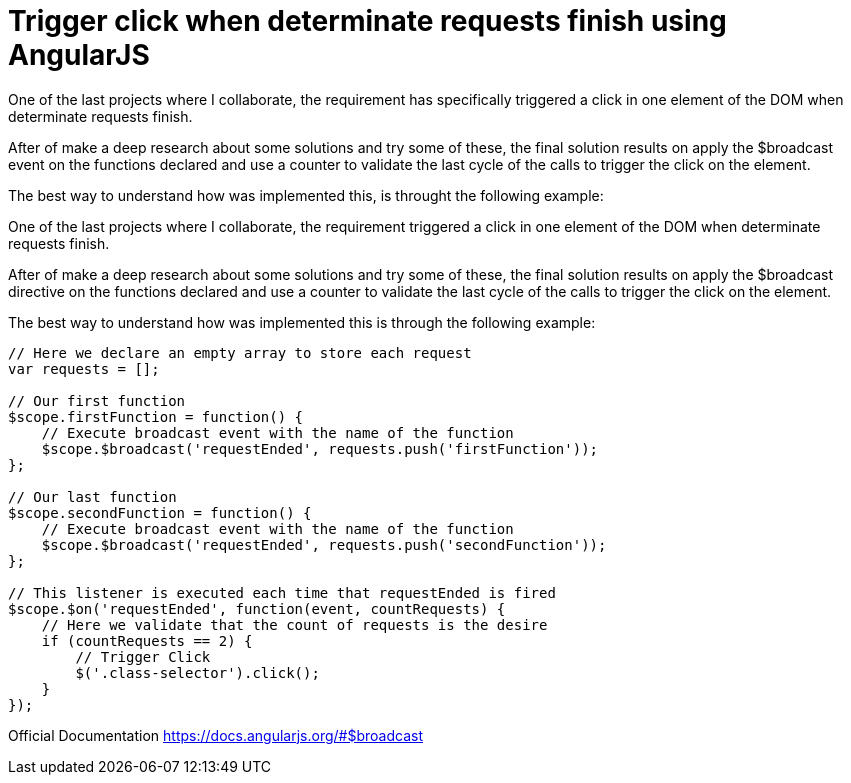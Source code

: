 
= Trigger click when determinate requests finish using AngularJS

One of the last projects where I collaborate, the requirement has specifically triggered a click in one element of the DOM when determinate requests finish.

After of make a deep research about some solutions and try some of these, the final solution results on apply the $broadcast event on the functions declared and use a counter to validate the last cycle of the calls to trigger the click on the element.

The best way to understand how was implemented this, is throught the following example:

One of the last projects where I collaborate, the requirement triggered a click in one element of the DOM when determinate requests finish.

After of make a deep research about some solutions and try some of these, the final solution results on apply the $broadcast directive on the functions declared and use a counter to validate the last cycle of the calls to trigger the click on the element.

The best way to understand how was implemented this is through the following example:

```
// Here we declare an empty array to store each request
var requests = [];

// Our first function
$scope.firstFunction = function() {
    // Execute broadcast event with the name of the function
    $scope.$broadcast('requestEnded', requests.push('firstFunction'));
};

// Our last function
$scope.secondFunction = function() {
    // Execute broadcast event with the name of the function
    $scope.$broadcast('requestEnded', requests.push('secondFunction'));
};

// This listener is executed each time that requestEnded is fired
$scope.$on('requestEnded', function(event, countRequests) {
    // Here we validate that the count of requests is the desire
    if (countRequests == 2) {
        // Trigger Click
        $('.class-selector').click();
    }
});
```

Official Documentation
https://docs.angularjs.org/#$broadcast
  

